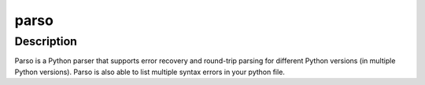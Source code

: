 parso
=====

Description
-----------

Parso is a Python parser that supports error recovery and round-trip
parsing for different Python versions (in multiple Python versions).
Parso is also able to list multiple syntax errors in your python file.
